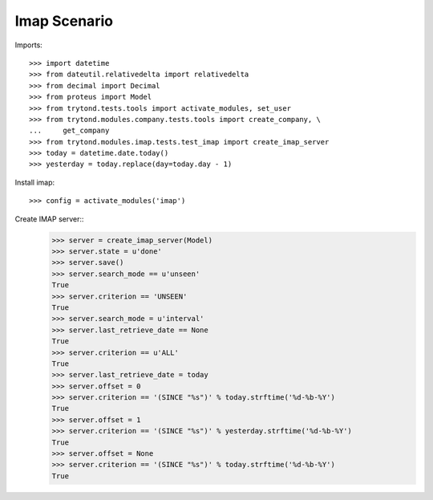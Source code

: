 =============
Imap Scenario
=============

Imports::

    >>> import datetime
    >>> from dateutil.relativedelta import relativedelta
    >>> from decimal import Decimal
    >>> from proteus import Model
    >>> from trytond.tests.tools import activate_modules, set_user
    >>> from trytond.modules.company.tests.tools import create_company, \
    ...     get_company
    >>> from trytond.modules.imap.tests.test_imap import create_imap_server
    >>> today = datetime.date.today()
    >>> yesterday = today.replace(day=today.day - 1)


Install imap::

    >>> config = activate_modules('imap')

Create IMAP server::
    >>> server = create_imap_server(Model)
    >>> server.state = u'done'
    >>> server.save()
    >>> server.search_mode == u'unseen'
    True
    >>> server.criterion == 'UNSEEN'
    True
    >>> server.search_mode = u'interval'
    >>> server.last_retrieve_date == None
    True
    >>> server.criterion == u'ALL'
    True
    >>> server.last_retrieve_date = today
    >>> server.offset = 0
    >>> server.criterion == '(SINCE "%s")' % today.strftime('%d-%b-%Y')
    True
    >>> server.offset = 1
    >>> server.criterion == '(SINCE "%s")' % yesterday.strftime('%d-%b-%Y')
    True
    >>> server.offset = None
    >>> server.criterion == '(SINCE "%s")' % today.strftime('%d-%b-%Y')
    True

